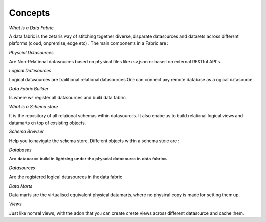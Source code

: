 ########################################
Concepts
########################################

*What is a Data Fabric*

A data fabric is the zetaris way of stitching together diverse, disparate datasources and datasets across different plaforms (cloud, onpremise, edge etc) . The main components in a Fabric are :

*Physcial Datasources*

Are Non-Relational datasources based on physical files like csv,json or  based on external RESTful API's.

*Logical Datasources*

Logical datasources are traditional relational datasources.One can connect any remote database as a ogical datasource.

*Data Fabric Builder*

Is where we register all datasources and build data fabric



*What is a Schema store*

It is the repository of all relational schemas within datasources. It also enabe us to build relational logical views and datamarts on top of exsisting objects.

*Schema Browser*

Help you to navigate the schema store. Different objects within a schema store are :

*Databases*

Are databases build in lightning under the physcial datasource in data fabrics.

*Datasources*

Are the registered logical datasources in the data fabric

*Data Marts*

Data marts are the virtualised equivalent physical datamarts, where no physical copy is made for setting them up.

*Views*

Just like nomral views, with the adon that you can create create views across different datasource and cache them.






